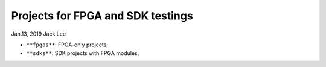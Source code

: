 Projects for FPGA and SDK testings
###################################
Jan.13, 2019   Jack Lee

* ``**fpgas**``: FPGA-only projects;
* ``**sdks**``: SDK projects with FPGA modules;
